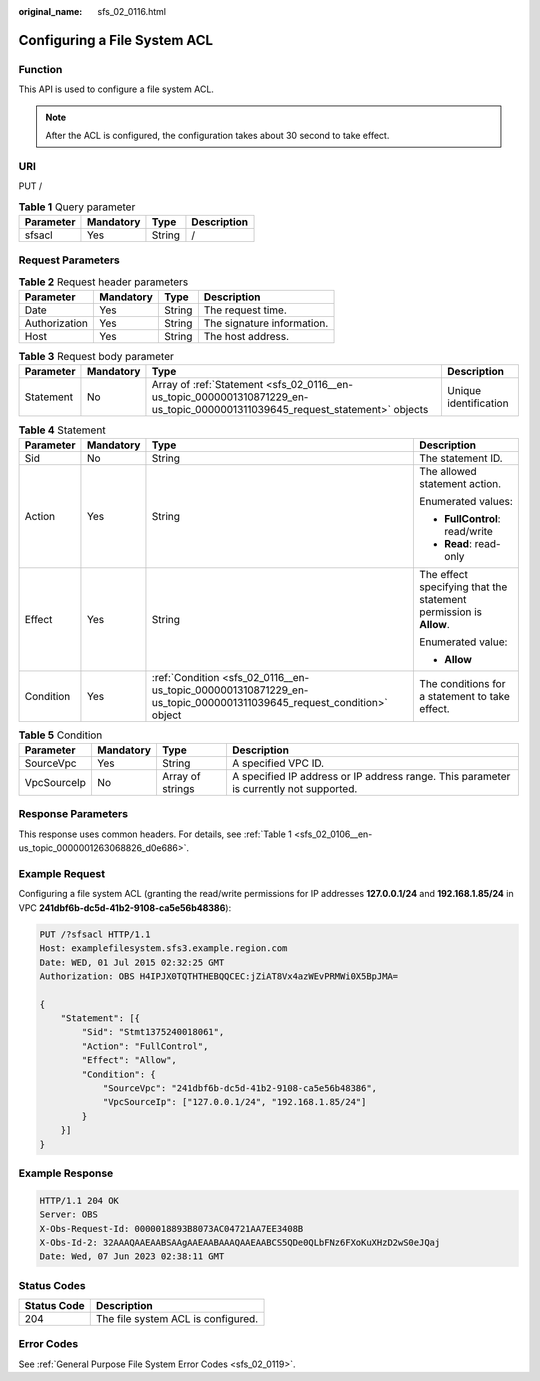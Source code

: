 :original_name: sfs_02_0116.html

.. _sfs_02_0116:

Configuring a File System ACL
=============================

Function
--------

This API is used to configure a file system ACL.

.. note::

   After the ACL is configured, the configuration takes about 30 second to take effect.

URI
---

PUT /

.. table:: **Table 1** Query parameter

   ========= ========= ====== ===========
   Parameter Mandatory Type   Description
   ========= ========= ====== ===========
   sfsacl    Yes       String /
   ========= ========= ====== ===========

Request Parameters
------------------

.. table:: **Table 2** Request header parameters

   ============= ========= ====== ==========================
   Parameter     Mandatory Type   Description
   ============= ========= ====== ==========================
   Date          Yes       String The request time.
   Authorization Yes       String The signature information.
   Host          Yes       String The host address.
   ============= ========= ====== ==========================

.. _sfs_02_0116__en-us_topic_0000001310871229_en-us_topic_0000001311039645_request_statement:

.. table:: **Table 3** Request body parameter

   +-----------+-----------+------------------------------------------------------------------------------------------------------------------------------+-----------------------+
   | Parameter | Mandatory | Type                                                                                                                         | Description           |
   +===========+===========+==============================================================================================================================+=======================+
   | Statement | No        | Array of :ref:`Statement <sfs_02_0116__en-us_topic_0000001310871229_en-us_topic_0000001311039645_request_statement>` objects | Unique identification |
   +-----------+-----------+------------------------------------------------------------------------------------------------------------------------------+-----------------------+

.. table:: **Table 4** Statement

   +-----------------+-----------------+--------------------------------------------------------------------------------------------------------------------+-------------------------------------------------------------------+
   | Parameter       | Mandatory       | Type                                                                                                               | Description                                                       |
   +=================+=================+====================================================================================================================+===================================================================+
   | Sid             | No              | String                                                                                                             | The statement ID.                                                 |
   +-----------------+-----------------+--------------------------------------------------------------------------------------------------------------------+-------------------------------------------------------------------+
   | Action          | Yes             | String                                                                                                             | The allowed statement action.                                     |
   |                 |                 |                                                                                                                    |                                                                   |
   |                 |                 |                                                                                                                    | Enumerated values:                                                |
   |                 |                 |                                                                                                                    |                                                                   |
   |                 |                 |                                                                                                                    | -  **FullControl**: read/write                                    |
   |                 |                 |                                                                                                                    | -  **Read**: read-only                                            |
   +-----------------+-----------------+--------------------------------------------------------------------------------------------------------------------+-------------------------------------------------------------------+
   | Effect          | Yes             | String                                                                                                             | The effect specifying that the statement permission is **Allow**. |
   |                 |                 |                                                                                                                    |                                                                   |
   |                 |                 |                                                                                                                    | Enumerated value:                                                 |
   |                 |                 |                                                                                                                    |                                                                   |
   |                 |                 |                                                                                                                    | -  **Allow**                                                      |
   +-----------------+-----------------+--------------------------------------------------------------------------------------------------------------------+-------------------------------------------------------------------+
   | Condition       | Yes             | :ref:`Condition <sfs_02_0116__en-us_topic_0000001310871229_en-us_topic_0000001311039645_request_condition>` object | The conditions for a statement to take effect.                    |
   +-----------------+-----------------+--------------------------------------------------------------------------------------------------------------------+-------------------------------------------------------------------+

.. _sfs_02_0116__en-us_topic_0000001310871229_en-us_topic_0000001311039645_request_condition:

.. table:: **Table 5** Condition

   +-------------+-----------+------------------+----------------------------------------------------------------------------------------+
   | Parameter   | Mandatory | Type             | Description                                                                            |
   +=============+===========+==================+========================================================================================+
   | SourceVpc   | Yes       | String           | A specified VPC ID.                                                                    |
   +-------------+-----------+------------------+----------------------------------------------------------------------------------------+
   | VpcSourceIp | No        | Array of strings | A specified IP address or IP address range. This parameter is currently not supported. |
   +-------------+-----------+------------------+----------------------------------------------------------------------------------------+

Response Parameters
-------------------

This response uses common headers. For details, see :ref:`Table 1 <sfs_02_0106__en-us_topic_0000001263068826_d0e686>`.

Example Request
---------------

Configuring a file system ACL (granting the read/write permissions for IP addresses **127.0.0.1/24** and **192.168.1.85/24** in VPC **241dbf6b-dc5d-41b2-9108-ca5e56b48386**):

.. code-block:: text

   PUT /?sfsacl HTTP/1.1
   Host: examplefilesystem.sfs3.example.region.com
   Date: WED, 01 Jul 2015 02:32:25 GMT
   Authorization: OBS H4IPJX0TQTHTHEBQQCEC:jZiAT8Vx4azWEvPRMWi0X5BpJMA=

   {
       "Statement": [{
           "Sid": "Stmt1375240018061",
           "Action": "FullControl",
           "Effect": "Allow",
           "Condition": {
               "SourceVpc": "241dbf6b-dc5d-41b2-9108-ca5e56b48386",
               "VpcSourceIp": ["127.0.0.1/24", "192.168.1.85/24"]
           }
       }]
   }

Example Response
----------------

.. code-block::

   HTTP/1.1 204 OK
   Server: OBS
   X-Obs-Request-Id: 0000018893B8073AC04721AA7EE3408B
   X-Obs-Id-2: 32AAAQAAEAABSAAgAAEAABAAAQAAEAABCS5QDe0QLbFNz6FXoKuXHzD2wS0eJQaj
   Date: Wed, 07 Jun 2023 02:38:11 GMT

Status Codes
------------

=========== ==================================
Status Code Description
=========== ==================================
204         The file system ACL is configured.
=========== ==================================

Error Codes
-----------

See :ref:`General Purpose File System Error Codes <sfs_02_0119>`.
